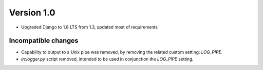 Version 1.0
===========

* Upgraded Django to 1.8 LTS from 1.3, updated most of requirements


Incompatible changes
--------------------

* Capability to output to a Unix pipe was removed, by removing the
  related custom setting: `LOG_PIPE`.
* `irclogger.py` script removed, intended to be used in conjunction
  the `LOG_PIPE` setting.

